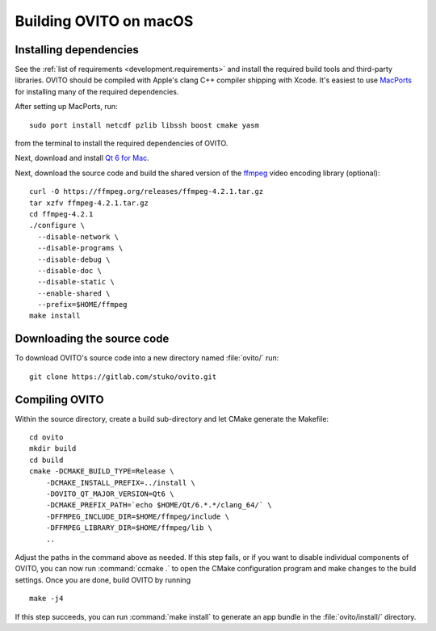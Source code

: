 .. _development.build_macosx:

Building OVITO on macOS
=============================

Installing dependencies
-----------------------

See the :ref:`list of requirements <development.requirements>` and install the required build tools and third-party libraries. OVITO should be compiled with
Apple's clang C++ compiler shipping with Xcode. It's easiest to use `MacPorts <https://www.macports.org/>`_ for installing many of the required dependencies.

After setting up MacPorts, run::

  sudo port install netcdf pzlib libssh boost cmake yasm

from the terminal to install the required dependencies of OVITO.

Next, download and install `Qt 6 for Mac <https://www.qt.io/download/>`_.

Next, download the source code and build the shared version of the `ffmpeg <https://ffmpeg.org/>`_ video encoding library (optional)::
  
  curl -O https://ffmpeg.org/releases/ffmpeg-4.2.1.tar.gz
  tar xzfv ffmpeg-4.2.1.tar.gz
  cd ffmpeg-4.2.1
  ./configure \
    --disable-network \
    --disable-programs \
    --disable-debug \
    --disable-doc \
    --disable-static \
    --enable-shared \
    --prefix=$HOME/ffmpeg
  make install

Downloading the source code
---------------------------

To download OVITO's source code into a new directory named :file:`ovito/` run::

  git clone https://gitlab.com/stuko/ovito.git

Compiling OVITO
---------------

Within the source directory, create a build sub-directory and let CMake generate the Makefile::

  cd ovito
  mkdir build
  cd build
  cmake -DCMAKE_BUILD_TYPE=Release \
      -DCMAKE_INSTALL_PREFIX=../install \
      -DOVITO_QT_MAJOR_VERSION=Qt6 \
      -DCMAKE_PREFIX_PATH=`echo $HOME/Qt/6.*.*/clang_64/` \
      -DFFMPEG_INCLUDE_DIR=$HOME/ffmpeg/include \
      -DFFMPEG_LIBRARY_DIR=$HOME/ffmpeg/lib \
      ..

Adjust the paths in the command above as needed.
If this step fails, or if you want to disable individual components of OVITO, you can now run :command:`ccmake .` to
open the CMake configuration program and make changes to the build settings.
Once you are done, build OVITO by running ::

  make -j4

If this step succeeds, you can run :command:`make install` to generate an app bundle in the :file:`ovito/install/` directory.
